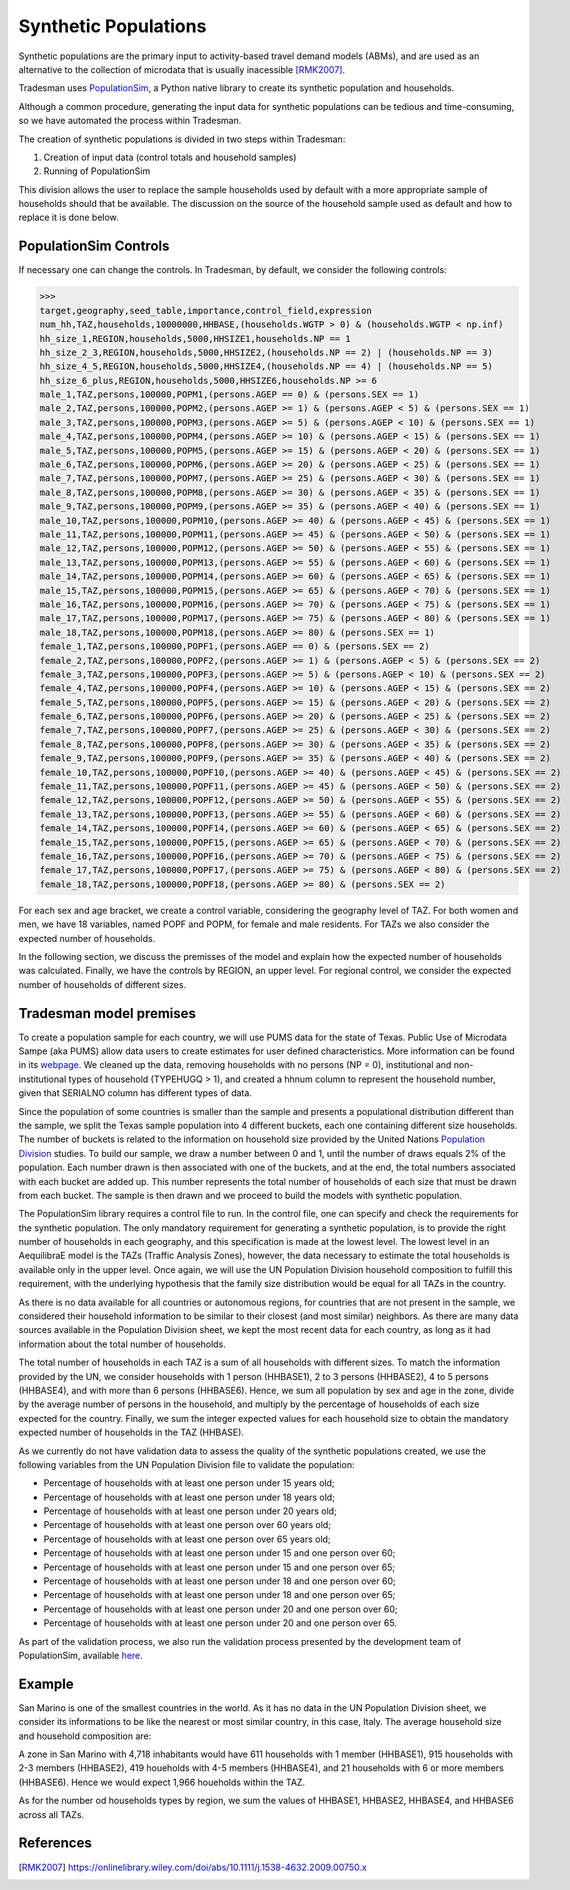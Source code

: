 .. _synthetic_population:

Synthetic Populations
=====================

Synthetic populations are the primary input to activity-based travel demand models (ABMs),
and are used as an alternative to the collection of microdata that is usually inacessible [RMK2007]_.

Tradesman uses `PopulationSim <https://activitysim.github.io/populationsim/index.html>`_,
a Python native library to create its synthetic population and households.

Although a common procedure, generating the input data for synthetic populations can be
tedious and time-consuming, so we have automated the process within Tradesman.

The creation of synthetic populations is divided in two steps within Tradesman:

1. Creation of input data (control totals and household samples)
2. Running of PopulationSim

This division allows the user to replace the sample households used by default with a more
appropriate sample of households should that be available. The discussion on the source of
the household sample used as default and how to replace it is done below.

PopulationSim Controls
----------------------

If necessary one can change the controls. In Tradesman, by default, we consider the following controls:

>>> 
target,geography,seed_table,importance,control_field,expression
num_hh,TAZ,households,10000000,HHBASE,(households.WGTP > 0) & (households.WGTP < np.inf)
hh_size_1,REGION,households,5000,HHSIZE1,households.NP == 1
hh_size_2_3,REGION,households,5000,HHSIZE2,(households.NP == 2) | (households.NP == 3)
hh_size_4_5,REGION,households,5000,HHSIZE4,(households.NP == 4) | (households.NP == 5)
hh_size_6_plus,REGION,households,5000,HHSIZE6,households.NP >= 6
male_1,TAZ,persons,100000,POPM1,(persons.AGEP == 0) & (persons.SEX == 1)
male_2,TAZ,persons,100000,POPM2,(persons.AGEP >= 1) & (persons.AGEP < 5) & (persons.SEX == 1)
male_3,TAZ,persons,100000,POPM3,(persons.AGEP >= 5) & (persons.AGEP < 10) & (persons.SEX == 1)
male_4,TAZ,persons,100000,POPM4,(persons.AGEP >= 10) & (persons.AGEP < 15) & (persons.SEX == 1)
male_5,TAZ,persons,100000,POPM5,(persons.AGEP >= 15) & (persons.AGEP < 20) & (persons.SEX == 1)
male_6,TAZ,persons,100000,POPM6,(persons.AGEP >= 20) & (persons.AGEP < 25) & (persons.SEX == 1)
male_7,TAZ,persons,100000,POPM7,(persons.AGEP >= 25) & (persons.AGEP < 30) & (persons.SEX == 1)
male_8,TAZ,persons,100000,POPM8,(persons.AGEP >= 30) & (persons.AGEP < 35) & (persons.SEX == 1)
male_9,TAZ,persons,100000,POPM9,(persons.AGEP >= 35) & (persons.AGEP < 40) & (persons.SEX == 1)
male_10,TAZ,persons,100000,POPM10,(persons.AGEP >= 40) & (persons.AGEP < 45) & (persons.SEX == 1)
male_11,TAZ,persons,100000,POPM11,(persons.AGEP >= 45) & (persons.AGEP < 50) & (persons.SEX == 1)
male_12,TAZ,persons,100000,POPM12,(persons.AGEP >= 50) & (persons.AGEP < 55) & (persons.SEX == 1)
male_13,TAZ,persons,100000,POPM13,(persons.AGEP >= 55) & (persons.AGEP < 60) & (persons.SEX == 1)
male_14,TAZ,persons,100000,POPM14,(persons.AGEP >= 60) & (persons.AGEP < 65) & (persons.SEX == 1)
male_15,TAZ,persons,100000,POPM15,(persons.AGEP >= 65) & (persons.AGEP < 70) & (persons.SEX == 1)
male_16,TAZ,persons,100000,POPM16,(persons.AGEP >= 70) & (persons.AGEP < 75) & (persons.SEX == 1)
male_17,TAZ,persons,100000,POPM17,(persons.AGEP >= 75) & (persons.AGEP < 80) & (persons.SEX == 1)
male_18,TAZ,persons,100000,POPM18,(persons.AGEP >= 80) & (persons.SEX == 1)
female_1,TAZ,persons,100000,POPF1,(persons.AGEP == 0) & (persons.SEX == 2)
female_2,TAZ,persons,100000,POPF2,(persons.AGEP >= 1) & (persons.AGEP < 5) & (persons.SEX == 2)
female_3,TAZ,persons,100000,POPF3,(persons.AGEP >= 5) & (persons.AGEP < 10) & (persons.SEX == 2)
female_4,TAZ,persons,100000,POPF4,(persons.AGEP >= 10) & (persons.AGEP < 15) & (persons.SEX == 2)
female_5,TAZ,persons,100000,POPF5,(persons.AGEP >= 15) & (persons.AGEP < 20) & (persons.SEX == 2)
female_6,TAZ,persons,100000,POPF6,(persons.AGEP >= 20) & (persons.AGEP < 25) & (persons.SEX == 2)
female_7,TAZ,persons,100000,POPF7,(persons.AGEP >= 25) & (persons.AGEP < 30) & (persons.SEX == 2)
female_8,TAZ,persons,100000,POPF8,(persons.AGEP >= 30) & (persons.AGEP < 35) & (persons.SEX == 2)
female_9,TAZ,persons,100000,POPF9,(persons.AGEP >= 35) & (persons.AGEP < 40) & (persons.SEX == 2)
female_10,TAZ,persons,100000,POPF10,(persons.AGEP >= 40) & (persons.AGEP < 45) & (persons.SEX == 2)
female_11,TAZ,persons,100000,POPF11,(persons.AGEP >= 45) & (persons.AGEP < 50) & (persons.SEX == 2)
female_12,TAZ,persons,100000,POPF12,(persons.AGEP >= 50) & (persons.AGEP < 55) & (persons.SEX == 2)
female_13,TAZ,persons,100000,POPF13,(persons.AGEP >= 55) & (persons.AGEP < 60) & (persons.SEX == 2)
female_14,TAZ,persons,100000,POPF14,(persons.AGEP >= 60) & (persons.AGEP < 65) & (persons.SEX == 2)
female_15,TAZ,persons,100000,POPF15,(persons.AGEP >= 65) & (persons.AGEP < 70) & (persons.SEX == 2)
female_16,TAZ,persons,100000,POPF16,(persons.AGEP >= 70) & (persons.AGEP < 75) & (persons.SEX == 2)
female_17,TAZ,persons,100000,POPF17,(persons.AGEP >= 75) & (persons.AGEP < 80) & (persons.SEX == 2)
female_18,TAZ,persons,100000,POPF18,(persons.AGEP >= 80) & (persons.SEX == 2)

For each sex and age bracket, we create a control variable, considering the geography level of TAZ.
For both women and men, we have 18 variables, named POPF and POPM, for female and male residents. For
TAZs we also consider the expected number of households.

In the following section, we discuss the premisses of the model and explain how the expected number
of households was calculated. Finally, we have the controls by REGION, an upper level. For regional
control, we consider the expected number of households of different sizes.

Tradesman model premises
------------------------

To create a population sample for each country, we will use PUMS data for the state of Texas. Public
Use of Microdata Sampe (aka PUMS) allow data users to create estimates for user defined characteristics.
More information can be found in its
`webpage <https://www.census.gov/programs-surveys/acs/data/experimental-data/2020-1-year-pums.html>`_.
We cleaned up the data, removing households with no persons (NP = 0), institutional and
non-institutional types of household (TYPEHUGQ > 1), and created a hhnum column to represent the
household number, given that SERIALNO column has different types of data.

Since the population of some countries is smaller than the sample and presents a populational distribution
different than the sample, we split the Texas sample population into 4 different buckets, each one containing
different size households. The number of buckets is related to the information on household size provided
by the United Nations
`Population Division <https://www.un.org/development/desa/pd/data/household-size-and-composition>`_ studies.
To build our sample, we draw a number between 0 and 1, until the number of draws equals 2% of the population.
Each number drawn is then associated with one of the buckets, and at the end, the total numbers associated
with each bucket are added up. This number represents the total number of households of each size that must be
drawn from each bucket. The sample is then drawn and we proceed to build the models with synthetic population.

The PopulationSim library requires a control file to run. In the control file, one can specify and check the
requirements for the synthetic population. The only mandatory requirement for generating a synthetic population,
is to provide the right number of households in each geography, and this specification is made at the lowest
level. The lowest level in an AequilibraE model is the TAZs (Traffic Analysis Zones), however, the data necessary
to estimate the total households is available only in the upper level. Once again, we will use the UN Population
Division household composition to fulfill this requirement, with the underlying hypothesis that the family size
distribution would be equal for all TAZs in the country.

As there is no data available for all countries or autonomous regions, for countries that are not present in
the sample, we considered their household information to be similar to their closest (and most similar) neighbors.
As there are many data sources available in the Population Division sheet, we kept the most recent data for
each country, as long as it had information about the total number of households.

The total number of households in each TAZ is a sum of all households with different sizes. To match the
information provided by the UN, we consider households with 1 person (HHBASE1), 2 to 3 persons (HHBASE2),
4 to 5 persons (HHBASE4), and with more than 6 persons (HHBASE6). Hence, we sum all population by sex and
age in the zone, divide by the average number of persons in the household, and multiply by the percentage
of households of each size expected for the country. Finally, we sum the integer expected values for each
household size to obtain the mandatory expected number of households in the TAZ (HHBASE).

.. image:: ../images/hh_example.png
    :align: center
    :scale: 200 %

As we currently do not have validation data to assess the quality of the synthetic populations created,
we use the following variables from the UN Population Division file to validate the population:

- Percentage of households with at least one person under 15 years old;
- Percentage of households with at least one person under 18 years old;
- Percentage of households with at least one person under 20 years old;
- Percentage of households with at least one person over 60 years old;
- Percentage of households with at least one person over 65 years old;
- Percentage of households with at least one person under 15 and one person over 60;
- Percentage of households with at least one person under 15 and one person over 65;
- Percentage of households with at least one person under 18 and one person over 60;
- Percentage of households with at least one person under 18 and one person over 65;
- Percentage of households with at least one person under 20 and one person over 60;
- Percentage of households with at least one person under 20 and one person over 65.

As part of the validation process, we also run the validation process presented by the development team
of PopulationSim, available `here <https://github.com/activitysim/populationSim/tree/master/scripts>`_.

Example
-------

San Marino is one of the smallest countries in the world. As it has no data in the UN Population Division
sheet, we consider its informations to be like the nearest or most similar country, in this case, Italy.
The average household size and household composition are:

.. image:: ../images/hh_descriptive.png
    :align: center
    :scale: 200 %

A zone in San Marino with 4,718 inhabitants would have 611 households with 1 member (HHBASE1), 915
households with 2-3 members (HHBASE2), 419 houeholds with 4-5 members (HHBASE4), and 21 households with
6 or more members (HHBASE6). Hence we would expect 1,966 houeholds within the TAZ.

As for the number od households types by region, we sum the values of HHBASE1, HHBASE2, HHBASE4, and
HHBASE6 across all TAZs.

References
----------

.. [RMK2007] https://onlinelibrary.wiley.com/doi/abs/10.1111/j.1538-4632.2009.00750.x